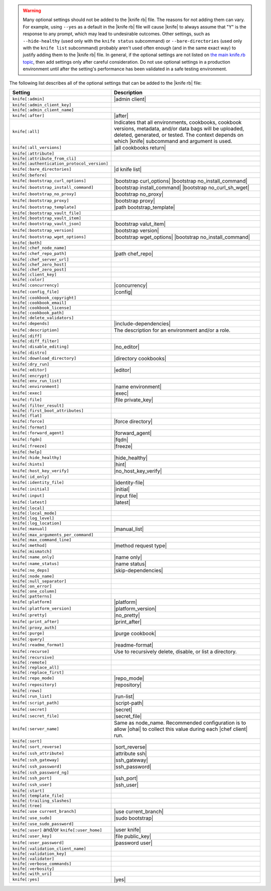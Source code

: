 .. The contents of this file are included in multiple topics.
.. This file should not be changed in a way that hinders its ability to appear in multiple documentation sets.


.. warning:: Many optional settings should not be added to the |knife rb| file. The reasons for not adding them can vary. For example, using ``--yes`` as a default in the |knife rb| file will cause |knife| to always assume that "Y" is the response to any prompt, which may lead to undesirable outcomes. Other settings, such as ``--hide-healthy`` (used only with the ``knife status`` subcommand) or ``--bare-directories`` (used only with the ``knife list`` subcommand) probably aren't used often enough (and in the same exact way) to justify adding them to the |knife rb| file. In general, if the optional settings are not listed on `the main knife.rb topic <http://docs.chef.io/config_rb_knife.html>`_, then add settings only after careful consideration. Do not use optional settings in a production environment until after the setting's performance has been validated in a safe testing environment.

The following list describes all of the optional settings that can be added to the |knife rb| file:

.. list-table::
   :widths: 200 300
   :header-rows: 1

   * - Setting
     - Description
   * - ``knife[:admin]``
     - |admin client|
   * - ``knife[:admin_client_key]``
     - 
   * - ``knife[:admin_client_name]``
     - 
   * - ``knife[:after]``
     - |after|
   * - ``knife[:all]``
     - Indicates that all environments, cookbooks, cookbook versions, metadata, and/or data bags will be uploaded, deleted, generated, or tested. The context depends on which |knife| subcommand and argument is used.
   * - ``knife[:all_versions]``
     - |all cookbooks return|
   * - ``knife[:attribute]``
     - 
   * - ``knife[:attribute_from_cli]``
     - 
   * - ``knife[:authentication_protocol_version]``
     - 
   * - ``knife[:bare_directories]``
     - |d knife list|
   * - ``knife[:before]``
     - 
   * - ``knife[:bootstrap_curl_options]``
     - |bootstrap curl_options| |bootstrap no_install_command|
   * - ``knife[:bootstrap_install_command]``
     - |bootstrap install_command| |bootstrap no_curl_sh_wget|
   * - ``knife[:bootstrap_no_proxy]``
     - |bootstrap no_proxy|
   * - ``knife[:bootstrap_proxy]``
     - |bootstrap proxy|
   * - ``knife[:bootstrap_template]``
     - |path bootstrap_template|
   * - ``knife[:bootstrap_vault_file]``
     - 
   * - ``knife[:bootstrap_vault_item]``
     - 
   * - ``knife[:bootstrap_vault_json]``
     - |bootstrap valut_item|
   * - ``knife[:bootstrap_version]``
     - |bootstrap version|
   * - ``knife[:bootstrap_wget_options]``
     - |bootstrap wget_options| |bootstrap no_install_command|
   * - ``knife[:both]``
     - 
   * - ``knife[:chef_node_name]``
     - 
   * - ``knife[:chef_repo_path]``
     - |path chef_repo|
   * - ``knife[:chef_server_url]``
     - 
   * - ``knife[:chef_zero_host]``
     - 
   * - ``knife[:chef_zero_post]``
     - 
   * - ``knife[:client_key]``
     - 
   * - ``knife[:color]``
     - 
   * - ``knife[:concurrency]``
     - |concurrency|
   * - ``knife[:config_file]``
     - |config|
   * - ``knife[:cookbook_copyright]``
     - 
   * - ``knife[:cookbook_email]``
     - 
   * - ``knife[:cookbook_license]``
     - 
   * - ``knife[:cookbook_path]``
     - 
   * - ``knife[:delete_validators]``
     - 
   * - ``knife[:depends]``
     - |include-dependencies|
   * - ``knife[:description]``
     - The description for an environment and/or a role.
   * - ``knife[:diff]``
     - 
   * - ``knife[:diff_filter]``
     - 
   * - ``knife[:disable_editing]``
     - |no_editor|
   * - ``knife[:distro]``
     - 
   * - ``knife[:download_directory]``
     - |directory cookbooks|
   * - ``knife[:dry_run]``
     - 
   * - ``knife[:editor]``
     - |editor|
   * - ``knife[:encrypt]``
     - 
   * - ``knife[:env_run_list]``
     - 
   * - ``knife[:environment]``
     - |name environment|
   * - ``knife[:exec]``
     - |exec|
   * - ``knife[:file]``
     - |file private_key|
   * - ``knife[:filter_result]``
     - 
   * - ``knife[:first_boot_attributes]``
     - 
   * - ``knife[:flat]``
     - 
   * - ``knife[:force]``
     - |force directory|
   * - ``knife[:format]``
     - 
   * - ``knife[:forward_agent]``
     - |forward_agent|
   * - ``knife[:fqdn]``
     - |fqdn|
   * - ``knife[:freeze]``
     - |freeze|
   * - ``knife[:help]``
     - 
   * - ``knife[:hide_healthy]``
     - |hide_healthy|
   * - ``knife[:hints]``
     - |hint|
   * - ``knife[:host_key_verify]``
     - |no_host_key_verify|
   * - ``knife[:id_only]``
     - 
   * - ``knife[:identity_file]``
     - |identity-file|
   * - ``knife[:initial]``
     - |initial|
   * - ``knife[:input]``
     - |input file|
   * - ``knife[:latest]``
     - |latest|
   * - ``knife[:local]``
     - 
   * - ``knife[:local_mode]``
     - 
   * - ``knife[:log_level]``
     - 
   * - ``knife[:log_location]``
     - 
   * - ``knife[:manual]``
     - |manual_list|
   * - ``knife[:max_arguments_per_command]``
     - 
   * - ``knife[:max_command_line]``
     - 
   * - ``knife[:method]``
     - |method request type|
   * - ``knife[:mismatch]``
     - 
   * - ``knife[:name_only]``
     - |name only|
   * - ``knife[:name_status]``
     - |name status|
   * - ``knife[:no_deps]``
     - |skip-dependencies|
   * - ``knife[:node_name]``
     - 
   * - ``knife[:null_separator]``
     - 
   * - ``knife[:on_error]``
     - 
   * - ``knife[:one_column]``
     - 
   * - ``knife[:patterns]``
     - 
   * - ``knife[:platform]``
     - |platform|
   * - ``knife[:platform_version]``
     - |platform_version|
   * - ``knife[:pretty]``
     - |no_pretty|
   * - ``knife[:print_after]``
     - |print_after|
   * - ``knife[:proxy_auth]``
     - 
   * - ``knife[:purge]``
     - |purge cookbook|
   * - ``knife[:query]``
     - 
   * - ``knife[:readme_format]``
     - |readme-format|
   * - ``knife[:recurse]``
     - Use to recursively delete, disable, or list a directory.
   * - ``knife[:recursive]``
     - 
   * - ``knife[:remote]``
     - 
   * - ``knife[:replace_all]``
     - 
   * - ``knife[:replace_first]``
     - 
   * - ``knife[:repo_mode]``
     - |repo_mode|
   * - ``knife[:repository]``
     - |repository|
   * - ``knife[:rows]``
     - 
   * - ``knife[:run_list]``
     - |run-list|
   * - ``knife[:script_path]``
     - |script-path|
   * - ``knife[:secret]``
     - |secret|
   * - ``knife[:secret_file]``
     - |secret_file|
   * - ``knife[:server_name]``
     - Same as node_name. Recommended configuration is to allow |ohai| to collect this value during each |chef client| run.
   * - ``knife[:sort]``
     - 
   * - ``knife[:sort_reverse]``
     - |sort_reverse|
   * - ``knife[:ssh_attribute]``
     - |attribute ssh|
   * - ``knife[:ssh_gateway]``
     - |ssh_gateway|
   * - ``knife[:ssh_password]``
     - |ssh_password|
   * - ``knife[:ssh_password_ng]``
     - 
   * - ``knife[:ssh_port]``
     - |ssh_port|
   * - ``knife[:ssh_user]``
     - |ssh_user|
   * - ``knife[:start]``
     - 
   * - ``knife[:template_file]``
     - 
   * - ``knife[:trailing_slashes]``
     - 
   * - ``knife[:tree]``
     - 
   * - ``knife[:use current_branch]``
     - |use current_branch|
   * - ``knife[:use_sudo]``
     - |sudo bootstrap|
   * - ``knife[:use_sudo_password]``
     - 
   * - ``knife[:user]`` and/or ``knife[:user_home]``
     - |user knife|
   * - ``knife[:user_key]``
     - |file public_key|
   * - ``knife[:user_password]``
     - |password user|
   * - ``knife[:validation_client_name]``
     - 
   * - ``knife[:validation_key]``
     - 
   * - ``knife[:validator]``
     - 
   * - ``knife[:verbose_commands]``
     - 
   * - ``knife[:verbosity]``
     - 
   * - ``knife[:with_uri]``
     - 
   * - ``knife[:yes]``
     - |yes|
